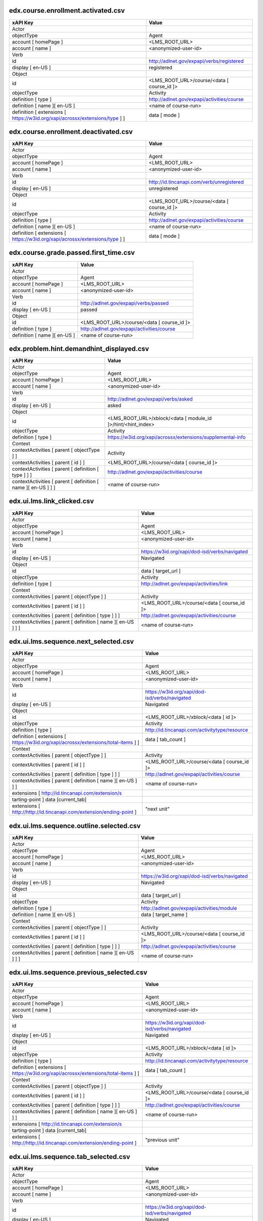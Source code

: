 edx.course.enrollment.activated.csv
===================================

=========================================================================== ==========================================
xAPI Key                                                                    Value
=========================================================================== ==========================================
Actor
objectType                                                                  Agent
account [ homePage ]                                                        <LMS_ROOT_URL>
account [ name ]                                                            <anonymized-user-id>
Verb
id                                                                          http://adlnet.gov/expapi/verbs/registered
display [ en-US ]                                                           registered
Object
id                                                                          <LMS_ROOT_URL>/course/<data [ course_id ]>
objectType                                                                  Activity
definition [ type ]                                                         http://adlnet.gov/expapi/activities/course
definition [ name ][ en-US ]                                                <name of course-run>
definition [ extensions [ https://w3id.org/xapi/acrossx/extensions/type ] ] data [ mode ]
=========================================================================== ==========================================

edx.course.enrollment.deactivated.csv
=====================================

=========================================================================== ==========================================
xAPI Key                                                                    Value
=========================================================================== ==========================================
Actor
objectType                                                                  Agent
account [ homePage ]                                                        <LMS_ROOT_URL>
account [ name ]                                                            <anonymized-user-id>
Verb
id                                                                          http://id.tincanapi.com/verb/unregistered
display [ en-US ]                                                           unregistered
Object
id                                                                          <LMS_ROOT_URL>/course/<data [ course_id ]>
objectType                                                                  Activity
definition [ type ]                                                         http://adlnet.gov/expapi/activities/course
definition [ name ][ en-US ]                                                <name of course-run>
definition [ extensions [ https://w3id.org/xapi/acrossx/extensions/type ] ] data [ mode ]
=========================================================================== ==========================================

edx.course.grade.passed.first_time.csv
======================================

============================ ==========================================
xAPI Key                     Value
============================ ==========================================
Actor
objectType                   Agent
account [ homePage ]         <LMS_ROOT_URL>
account [ name ]             <anonymized-user-id>
Verb
id                           http://adlnet.gov/expapi/verbs/passed
display [ en-US ]            passed
Object
id                           <LMS_ROOT_URL>/course/<data [ course_id ]>
definition [ type ]          http://adlnet.gov/expapi/activities/course
definition [ name ][ en-US ] <name of course-run>
============================ ==========================================

edx.problem.hint.demandhint_displayed.csv
=========================================

============================================================= ============================================================
xAPI Key                                                      Value
============================================================= ============================================================
Actor
objectType                                                    Agent
account [ homePage ]                                          <LMS_ROOT_URL>
account [ name ]                                              <anonymized-user-id>
Verb
id                                                            http://adlnet.gov/expapi/verbs/asked
display [ en-US ]                                             asked
Object
id                                                            <LMS_ROOT_URL>/xblock/<data [ module_id ]>/hint/<hint_index>
objectType                                                    Activity
definition [ type ]                                           https://w3id.org/xapi/acrossx/extensions/supplemental-info
Context
contextActivities [ parent [ objectType ] ]                   Activity
contextActivities [ parent [ id ] ]                           <LMS_ROOT_URL>/course/<data [ course_id ]>
contextActivities [ parent [ definition [ type ] ] ]          http://adlnet.gov/expapi/activities/course
contextActivities [ parent [ definition [ name ][ en-US ] ] ] <name of course-run>
============================================================= ============================================================

edx.ui.lms.link_clicked.csv
===========================

============================================================= =============================================
xAPI Key                                                      Value
============================================================= =============================================
Actor
objectType                                                    Agent
account [ homePage ]                                          <LMS_ROOT_URL>
account [ name ]                                              <anonymized-user-id>
Verb
id                                                            https://w3id.org/xapi/dod-isd/verbs/navigated
display [ en-US ]                                             Navigated
Object
id                                                            data [ target_url ]
objectType                                                    Activity
definition [ type ]                                           http://adlnet.gov/expapi/activities/link
Context
contextActivities [ parent [ objectType ] ]                   Activity
contextActivities [ parent [ id ] ]                           <LMS_ROOT_URL>/course/<data [ course_id ]>
contextActivities [ parent [ definition [ type ] ] ]          http://adlnet.gov/expapi/activities/course
contextActivities [ parent [ definition [ name ][ en-US ] ] ] <name of course-run>
============================================================= =============================================

edx.ui.lms.sequence.next_selected.csv
=====================================

================================================================================== =============================================
xAPI Key                                                                           Value
================================================================================== =============================================
Actor
objectType                                                                         Agent
account [ homePage ]                                                               <LMS_ROOT_URL>
account [ name ]                                                                   <anonymized-user-id>
Verb
id                                                                                 https://w3id.org/xapi/dod-isd/verbs/navigated
display [ en-US ]                                                                  Navigated
Object
id                                                                                 <LMS_ROOT_URL>/xblock/<data [ id ]>
objectType                                                                         Activity
definition [ type ]                                                                http://id.tincanapi.com/activitytype/resource
definition [ extensions [ https://w3id.org/xapi/acrossx/extensions/total-items ] ] data [ tab_count ]
Context
contextActivities [ parent [ objectType ] ]                                        Activity
contextActivities [ parent [ id ] ]                                                <LMS_ROOT_URL>/course/<data [ course_id ]>
contextActivities [ parent [ definition [ type ] ] ]                               http://adlnet.gov/expapi/activities/course
contextActivities [ parent [ definition [ name ][ en-US ] ] ]                      <name of course-run>
extensions [ http://id.tincanapi.com/extension/s
tarting-point ]                   data [current_tab]
extensions [ http://http://id.tincanapi.com/extension/ending-point ]               "next unit"
================================================================================== =============================================

edx.ui.lms.sequence.outline.selected.csv
========================================

============================================================= =============================================
xAPI Key                                                      Value
============================================================= =============================================
Actor
objectType                                                    Agent
account [ homePage ]                                          <LMS_ROOT_URL>
account [ name ]                                              <anonymized-user-id>
Verb
id                                                            https://w3id.org/xapi/dod-isd/verbs/navigated
display [ en-US ]                                             Navigated
Object
id                                                            data [ target_url ]
objectType                                                    Activity
definition [ type ]                                           http://adlnet.gov/expapi/activities/module
definition [ name ][ en-US ]                                  data [ target_name ]
Context
contextActivities [ parent [ objectType ] ]                   Activity
contextActivities [ parent [ id ] ]                           <LMS_ROOT_URL>/course/<data [ course_id ]>
contextActivities [ parent [ definition [ type ] ] ]          http://adlnet.gov/expapi/activities/course
contextActivities [ parent [ definition [ name ][ en-US ] ] ] <name of course-run>
============================================================= =============================================

edx.ui.lms.sequence.previous_selected.csv
=========================================

================================================================================== =============================================
xAPI Key                                                                           Value
================================================================================== =============================================
Actor
objectType                                                                         Agent
account [ homePage ]                                                               <LMS_ROOT_URL>
account [ name ]                                                                   <anonymized-user-id>
Verb
id                                                                                 https://w3id.org/xapi/dod-isd/verbs/navigated
display [ en-US ]                                                                  Navigated
Object
id                                                                                 <LMS_ROOT_URL>/xblock/<data [ id ]>
objectType                                                                         Activity
definition [ type ]                                                                http://id.tincanapi.com/activitytype/resource
definition [ extensions [ https://w3id.org/xapi/acrossx/extensions/total-items ] ] data [ tab_count ]
Context
contextActivities [ parent [ objectType ] ]                                        Activity
contextActivities [ parent [ id ] ]                                                <LMS_ROOT_URL>/course/<data [ course_id ]>
contextActivities [ parent [ definition [ type ] ] ]                               http://adlnet.gov/expapi/activities/course
contextActivities [ parent [ definition [ name ][ en-US ] ] ]                      <name of course-run>
extensions [ http://id.tincanapi.com/extension/s
tarting-point ]                   data [current_tab]
extensions [ http://http://id.tincanapi.com/extension/ending-point ]               "previous unit"
================================================================================== =============================================

edx.ui.lms.sequence.tab_selected.csv
====================================

================================================================================== =============================================
xAPI Key                                                                           Value
================================================================================== =============================================
Actor
objectType                                                                         Agent
account [ homePage ]                                                               <LMS_ROOT_URL>
account [ name ]                                                                   <anonymized-user-id>
Verb
id                                                                                 https://w3id.org/xapi/dod-isd/verbs/navigated
display [ en-US ]                                                                  Navigated
Object
id                                                                                 <LMS_ROOT_URL>/xblock/<data [ id ]>
objectType                                                                         Activity
definition [ type ]                                                                http://id.tincanapi.com/activitytype/resource
definition [ extensions [ https://w3id.org/xapi/acrossx/extensions/total-items ] ] data [ tab_count ]
Context
contextActivities [ parent [ objectType ] ]                                        Activity
contextActivities [ parent [ id ] ]                                                <LMS_ROOT_URL>/course/<data [ course_id ]>
contextActivities [ parent [ definition [ type ] ] ]                               http://adlnet.gov/expapi/activities/course
contextActivities [ parent [ definition [ name ][ en-US ] ] ]                      <name of course-run>
extensions [ http://id.tincanapi.com/extension/s
tarting-point ]                   data [current_tab]
extensions [ http://http://id.tincanapi.com/extension/ending-point ]               data [ target_tab ]
================================================================================== =============================================

edx.video.loaded.csv
====================

============================================================= ========================================================================================================
xAPI Key                                                      Value
============================================================= ========================================================================================================
Actor
objectType                                                    Agent
account [ homePage ]                                          <LMS_ROOT_URL>
account [ name ]                                              <anonymized-user-id>
Verb
id                                                            http://adlnet.gov/expapi/verbs/initialized
display [ en-US ]                                             initialized
Object
id                                                            <LMS_ROOT_URL>/xblock/block-v1:<context [ course_id ] minus "course-v1:">+type@video+block@<data [ id ]>
objectType                                                    Activity
definition [ type ]                                           https://w3id.org/xapi/video/activity-type/video
Context
contextActivities [ parent [ objectType ] ]                   Activity
contextActivities [ parent [ id ] ]                           <LMS_ROOT_URL>/course/<data [ course_id ]>
contextActivities [ parent [ definition [ type ] ] ]          http://adlnet.gov/expapi/activities/course
contextActivities [ parent [ definition [ name ][ en-US ] ] ] <name of course-run>
extensions [ https://w3id.org/xapi/video/extensions/length ]  data [ duration ]
dtype: Float with max 3 decimals
============================================================= ========================================================================================================

edx.video.paused.csv
====================

============================================================= ========================================================================================================
xAPI Key                                                      Value
============================================================= ========================================================================================================
Actor
objectType                                                    Agent
account [ homePage ]                                          <LMS_ROOT_URL>
account [ name ]                                              <anonymized-user-id>
Verb
id                                                            https://w3id.org/xapi/video/verbs/paused
display [ en-US ]                                             paused
Object
id                                                            <LMS_ROOT_URL>/xblock/block-v1:<context [ course_id ] minus "course-v1:">+type@video+block@<data [ id ]>
objectType                                                    Activity
definition [ type ]                                           https://w3id.org/xapi/video/activity-type/video
Context
contextActivities [ parent [ objectType ] ]                   Activity
contextActivities [ parent [ id ] ]                           <LMS_ROOT_URL>/course/<data [ course_id ]>
contextActivities [ parent [ definition [ type ] ] ]          http://adlnet.gov/expapi/activities/course
contextActivities [ parent [ definition [ name ][ en-US ] ] ] <name of course-run>
extensions [ https://w3id.org/xapi/video/extensions/length ]  data [ duration ]
dtype: Float with max 3 decimals
Result
extensions [ https://w3id.org/xapi/video/extensions/time ]    data [ currentTime ]
============================================================= ========================================================================================================

edx.video.played.csv
====================

============================================================= ========================================================================================================
xAPI Key                                                      Value
============================================================= ========================================================================================================
Actor
objectType                                                    Agent
account [ homePage ]                                          <LMS_ROOT_URL>
account [ name ]                                              <anonymized-user-id>
Verb
id                                                            https://w3id.org/xapi/video/verbs/played
display [ en-US ]                                             played
Object
id                                                            <LMS_ROOT_URL>/xblock/block-v1:<context [ course_id ] minus "course-v1:">+type@video+block@<data [ id ]>
objectType                                                    Activity
definition [ type ]                                           https://w3id.org/xapi/video/activity-type/video
Context
contextActivities [ parent [ objectType ] ]                   Activity
contextActivities [ parent [ id ] ]                           <LMS_ROOT_URL>/course/<data [ course_id ]>
contextActivities [ parent [ definition [ type ] ] ]          http://adlnet.gov/expapi/activities/course
contextActivities [ parent [ definition [ name ][ en-US ] ] ] <name of course-run>
extensions [ https://w3id.org/xapi/video/extensions/length ]  data [ duration ]
dtype: Float with max 3 decimals
============================================================= ========================================================================================================

edx.video.position.changed.csv
==============================

=============================================================== ========================================================================================================
xAPI Key                                                        Value
=============================================================== ========================================================================================================
Actor
objectType                                                      Agent
account [ homePage ]                                            <LMS_ROOT_URL>
account [ name ]                                                <anonymized-user-id>
Verb
id                                                              https://w3id.org/xapi/video/verbs/seeked
display [ en-US ]                                               seeked
Object
id                                                              <LMS_ROOT_URL>/xblock/block-v1:<context [ course_id ] minus "course-v1:">+type@video+block@<data [ id ]>
objectType                                                      Activity
definition [ type ]                                             https://w3id.org/xapi/video/activity-type/video
Context
contextActivities [ parent [ objectType ] ]                     Activity
contextActivities [ parent [ id ] ]                             <LMS_ROOT_URL>/course/<data [ course_id ]>
contextActivities [ parent [ definition [ type ] ] ]            http://adlnet.gov/expapi/activities/course
contextActivities [ parent [ definition [ name ][ en-US ] ] ]   <name of course-run>
extensions [ https://w3id.org/xapi/video/extensions/length ]    data [ duration ]
dtype: Float with max 3 decimals
Result
extensions [ https://w3id.org/xapi/video/extensions/time-from ] data [ old_time ]
extensions [ https://w3id.org/xapi/video/extensions/time-to ]   data [ new_time ]
=============================================================== ========================================================================================================

edx.video.stopped.csv
=====================

============================================================= ========================================================================================================
xAPI Key                                                      Value
============================================================= ========================================================================================================
Actor
objectType                                                    Agent
account [ homePage ]                                          <LMS_ROOT_URL>
account [ name ]                                              <anonymized-user-id>
Verb
id                                                            http://adlnet.gov/expapi/verbs/terminated
display [ en-US ]                                             terminated
Object
id                                                            <LMS_ROOT_URL>/xblock/block-v1:<context [ course_id ] minus "course-v1:">+type@video+block@<data [ id ]>
objectType                                                    Activity
definition [ type ]                                           https://w3id.org/xapi/video/activity-type/video
Context
contextActivities [ parent [ objectType ] ]                   Activity
contextActivities [ parent [ id ] ]                           <LMS_ROOT_URL>/course/<data [ course_id ]>
contextActivities [ parent [ definition [ type ] ] ]          http://adlnet.gov/expapi/activities/course
contextActivities [ parent [ definition [ name ][ en-US ] ] ] <name of course-run>
extensions [ https://w3id.org/xapi/video/extensions/length ]  data [ duration ]
dtype: Float with max 3 decimals
Result
extensions [ https://w3id.org/xapi/video/extensions/time ]    data [ currentTime ]
============================================================= ========================================================================================================

problem_check (event_source_ browser).csv
=========================================

============================================================= =================================================================================================================
xAPI Key                                                      Value
============================================================= =================================================================================================================
Actor
objectType                                                    Agent
account [ homePage ]                                          <LMS_ROOT_URL>
account [ name ]                                              <anonymized-user-id>
Verb
id                                                            http://adlnet.gov/expapi/verbs/attempted
display [ en-US ]                                             attempted
Object
id                                                            <LMS_ROOT_URL>/xblock/block-v1:<context [ course_id ] minus "course-v1:">+type@problem+block@<block_id from data>
objectType                                                    Activity
definition [ type ]                                           http://adlnet.gov/expapi/activities/cmi.interaction
Context
contextActivities [ parent [ objectType ] ]                   Activity
contextActivities [ parent [ id ] ]                           <LMS_ROOT_URL>/course/<data [ course_id ]>
contextActivities [ parent [ definition [ type ] ] ]          http://adlnet.gov/expapi/activities/course
contextActivities [ parent [ definition [ name ][ en-US ] ] ] <name of course-run>
============================================================= =================================================================================================================

problem_check (event_source_ server).csv
========================================

========================================================================== ======================================================================================================
xAPI Key                                                                   Value
========================================================================== ======================================================================================================
Actor
objectType                                                                 Agent
account [ homePage ]                                                       <LMS_ROOT_URL>
account [ name ]                                                           <anonymized-user-id>
Verb
id                                                                         https://w3id.org/xapi/acrossx/verbs/evaluated
display [ en-US ]                                                          evaluated
Object
id                                                                         <LMS_ROOT_URL>/xblock/<data [ problem_id ]>
objectType                                                                 Activity
definition [ type ]                                                        http://adlnet.gov/expapi/activities/cmi.interaction
definition [description]                                                   data [ submission ] [ 0 ] [ question ] if [ submission ] [ 0 ] [ response_type ] not empty
definition [ interactionType ]                                             mapping of data [submission] [ 0 ] [response_type] if [ submission ] [ 0 ] [ response_type ] not empty
definition [ extensions [ http://id.tincanapi.com/extension/attempt-id ] ] data [attempts]
Context
contextActivities [ parent [ objectType ] ]                                Activity
contextActivities [ parent [ id ] ]                                        <LMS_ROOT_URL>/course/<data [ course_id ]>
contextActivities [ parent [ definition [ type ] ] ]                       http://adlnet.gov/expapi/activities/course
contextActivities [ parent [ definition [ name ][ en-US ] ] ]              <name of course-run>
Results
success                                                                    TRUE if data [success]  == "correct" else FALSE
score [ min ]                                                              0
score [ max ]                                                              data [max_grade]
score [ raw ]                                                              data [grade]
score [ scaled ]                                                           data [grade] / data [max_grade]
response                                                                   data [submission] [ 0 ] [answer] if [ submission ] [ 0 ] [ response_type ] not empty
========================================================================== ======================================================================================================

showanswer.csv
==============

============================================================= ==================================================
xAPI Key                                                      Value
============================================================= ==================================================
Actor
objectType                                                    Agent
account [ homePage ]                                          <LMS_ROOT_URL>
account [ name ]                                              <anonymized-user-id>
Verb
id                                                            http://adlnet.gov/expapi/verbs/asked
display [ en-US ]                                             asked
Object
id                                                            <LMS_ROOT_URL>/xblock/<data [ problem_id ]>/answer
objectType                                                    Activity
definition [ type ]                                           http://id.tincanapi.com/activitytype/solution
Context
contextActivities [ parent [ objectType ] ]                   Activity
contextActivities [ parent [ id ] ]                           <LMS_ROOT_URL>/course/<data [ course_id ]>
contextActivities [ parent [ definition [ type ] ] ]          http://adlnet.gov/expapi/activities/course
contextActivities [ parent [ definition [ name ][ en-US ] ] ] <name of course-run>
============================================================= ==================================================

